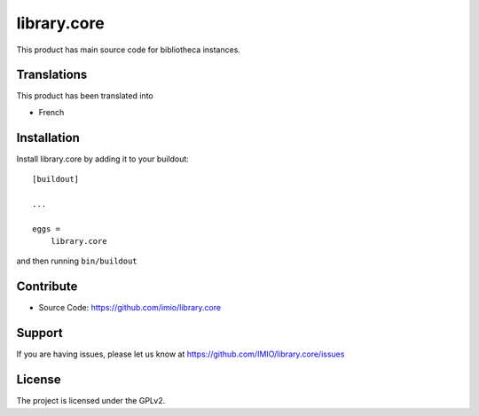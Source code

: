 .. This README is meant for consumption by humans and pypi. Pypi can render rst files so please do not use Sphinx features.
   If you want to learn more about writing documentation, please check out: http://docs.plone.org/about/documentation_styleguide.html
   This text does not appear on pypi or github. It is a comment.

============
library.core
============

.. image:: https://github.com/IMIO/library.core/workflows/Tests/badge.svg
    :target: https://github.com/IMIO/library.core/actions?query=workflow%3ATests
    :alt: CI Status

.. image:: https://coveralls.io/repos/github/IMIO/library.core/badge.svg?branch=master
    :target: https://coveralls.io/github/IMIO/library.core?branch=master
    :alt: Coveralls


This product has main source code for bibliotheca instances.


Translations
------------

This product has been translated into

- French


Installation
------------

Install library.core by adding it to your buildout::

    [buildout]

    ...

    eggs =
        library.core


and then running ``bin/buildout``


Contribute
----------

- Source Code: https://github.com/imio/library.core


Support
-------

If you are having issues, please let us know at https://github.com/IMIO/library.core/issues


License
-------

The project is licensed under the GPLv2.

